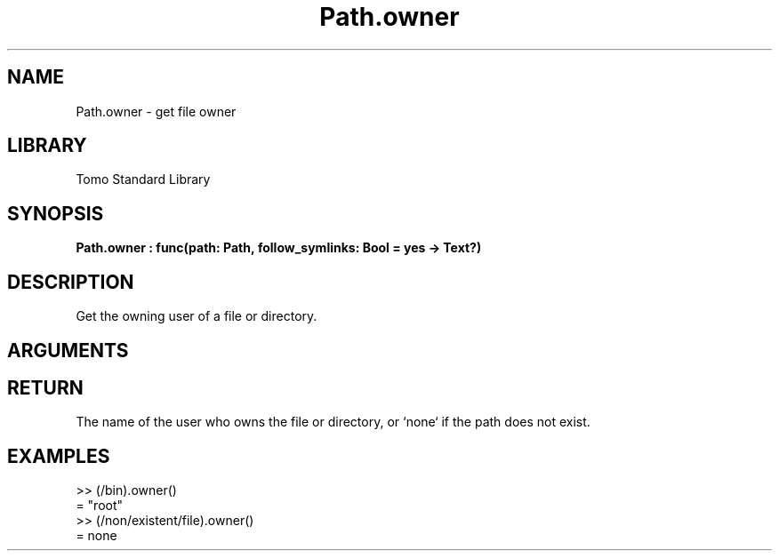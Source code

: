 '\" t
.\" Copyright (c) 2025 Bruce Hill
.\" All rights reserved.
.\"
.TH Path.owner 3 2025-04-21T14:58:16.951056 "Tomo man-pages"
.SH NAME
Path.owner \- get file owner
.SH LIBRARY
Tomo Standard Library
.SH SYNOPSIS
.nf
.BI Path.owner\ :\ func(path:\ Path,\ follow_symlinks:\ Bool\ =\ yes\ ->\ Text?)
.fi
.SH DESCRIPTION
Get the owning user of a file or directory.


.SH ARGUMENTS

.TS
allbox;
lb lb lbx lb
l l l l.
Name	Type	Description	Default
path	Path	The path whose owner to get. 	-
follow_symlinks	Bool	Whether to follow symbolic links. 	yes
.TE
.SH RETURN
The name of the user who owns the file or directory, or `none` if the path does not exist.

.SH EXAMPLES
.EX
>> (/bin).owner()
= "root"
>> (/non/existent/file).owner()
= none
.EE
